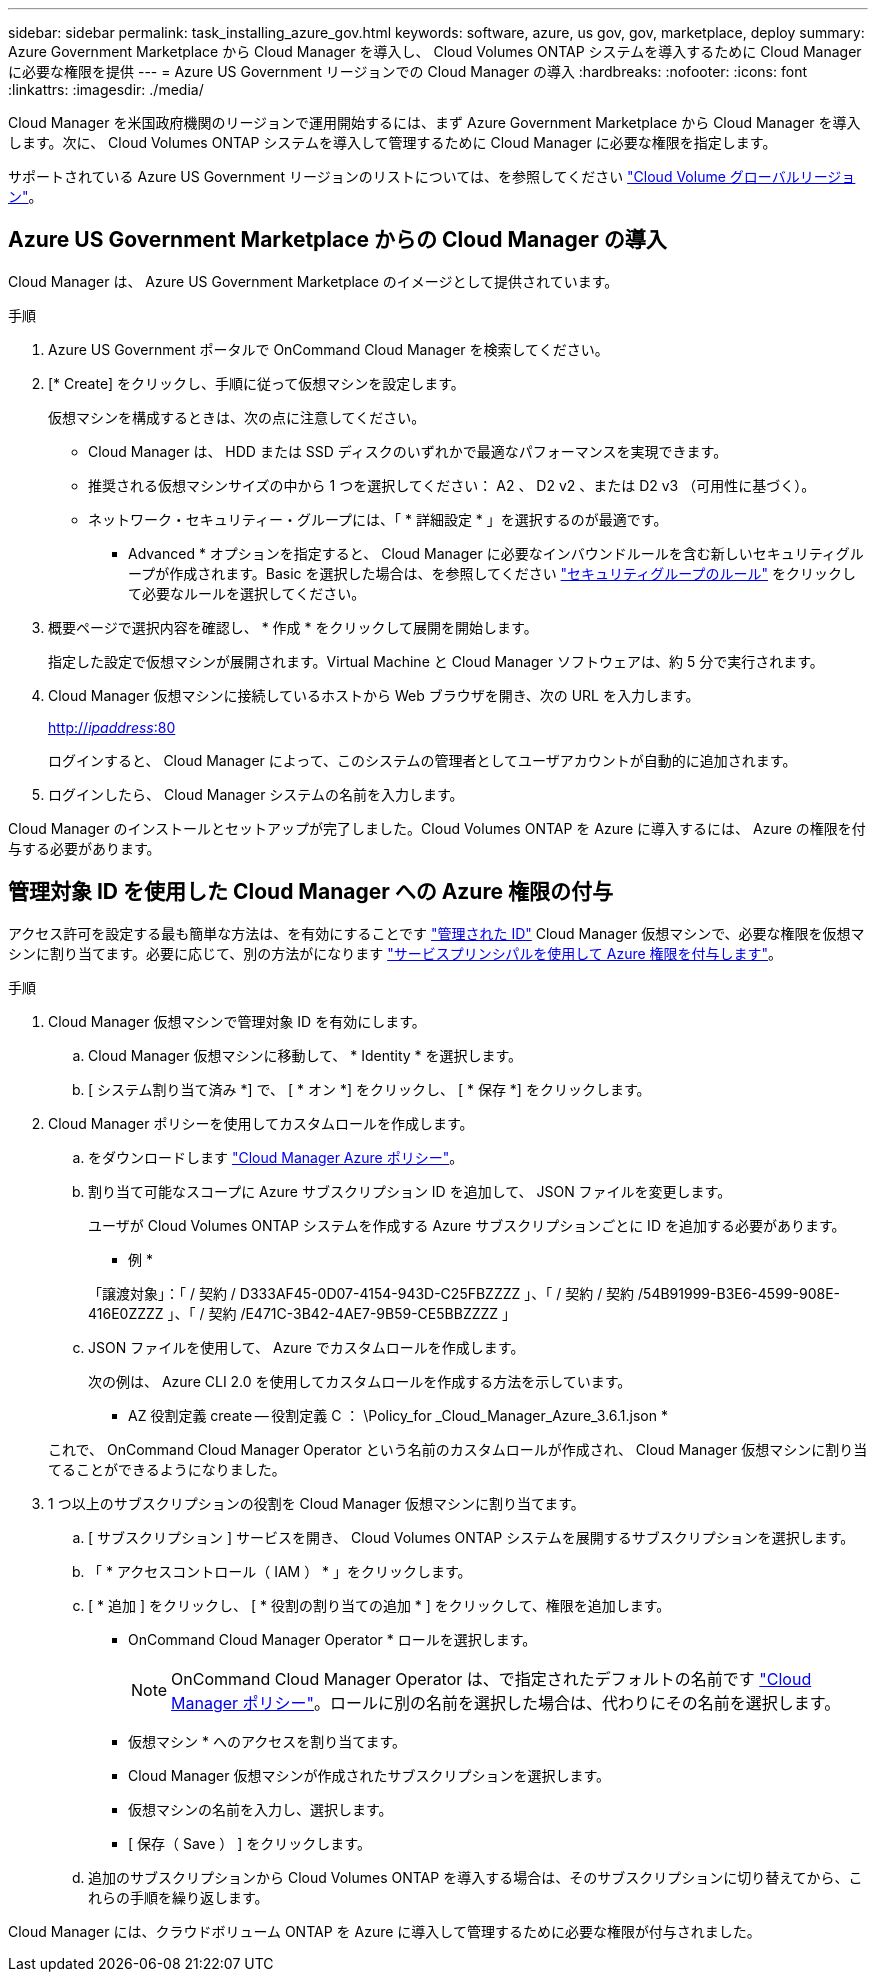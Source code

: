 ---
sidebar: sidebar 
permalink: task_installing_azure_gov.html 
keywords: software, azure, us gov, gov, marketplace, deploy 
summary: Azure Government Marketplace から Cloud Manager を導入し、 Cloud Volumes ONTAP システムを導入するために Cloud Manager に必要な権限を提供 
---
= Azure US Government リージョンでの Cloud Manager の導入
:hardbreaks:
:nofooter: 
:icons: font
:linkattrs: 
:imagesdir: ./media/


[role="lead"]
Cloud Manager を米国政府機関のリージョンで運用開始するには、まず Azure Government Marketplace から Cloud Manager を導入します。次に、 Cloud Volumes ONTAP システムを導入して管理するために Cloud Manager に必要な権限を指定します。

サポートされている Azure US Government リージョンのリストについては、を参照してください https://cloud.netapp.com/cloud-volumes-global-regions["Cloud Volume グローバルリージョン"^]。



== Azure US Government Marketplace からの Cloud Manager の導入

Cloud Manager は、 Azure US Government Marketplace のイメージとして提供されています。

.手順
. Azure US Government ポータルで OnCommand Cloud Manager を検索してください。
. [* Create] をクリックし、手順に従って仮想マシンを設定します。
+
仮想マシンを構成するときは、次の点に注意してください。

+
** Cloud Manager は、 HDD または SSD ディスクのいずれかで最適なパフォーマンスを実現できます。
** 推奨される仮想マシンサイズの中から 1 つを選択してください： A2 、 D2 v2 、または D2 v3 （可用性に基づく）。
** ネットワーク・セキュリティー・グループには、「 * 詳細設定 * 」を選択するのが最適です。
+
* Advanced * オプションを指定すると、 Cloud Manager に必要なインバウンドルールを含む新しいセキュリティグループが作成されます。Basic を選択した場合は、を参照してください link:reference_security_groups_azure.html["セキュリティグループのルール"] をクリックして必要なルールを選択してください。



. 概要ページで選択内容を確認し、 * 作成 * をクリックして展開を開始します。
+
指定した設定で仮想マシンが展開されます。Virtual Machine と Cloud Manager ソフトウェアは、約 5 分で実行されます。

. Cloud Manager 仮想マシンに接続しているホストから Web ブラウザを開き、次の URL を入力します。
+
http://_ipaddress_:80[]

+
ログインすると、 Cloud Manager によって、このシステムの管理者としてユーザアカウントが自動的に追加されます。

. ログインしたら、 Cloud Manager システムの名前を入力します。


Cloud Manager のインストールとセットアップが完了しました。Cloud Volumes ONTAP を Azure に導入するには、 Azure の権限を付与する必要があります。



== 管理対象 ID を使用した Cloud Manager への Azure 権限の付与

アクセス許可を設定する最も簡単な方法は、を有効にすることです https://docs.microsoft.com/en-us/azure/active-directory/managed-identities-azure-resources/overview["管理された ID"^] Cloud Manager 仮想マシンで、必要な権限を仮想マシンに割り当てます。必要に応じて、別の方法がになります link:task_adding_cloud_accounts.html#granting-azure-permissions-using-a-service-principal["サービスプリンシパルを使用して Azure 権限を付与します"]。

.手順
. Cloud Manager 仮想マシンで管理対象 ID を有効にします。
+
.. Cloud Manager 仮想マシンに移動して、 * Identity * を選択します。
.. [ システム割り当て済み *] で、 [ * オン *] をクリックし、 [ * 保存 *] をクリックします。


. Cloud Manager ポリシーを使用してカスタムロールを作成します。
+
.. をダウンロードします https://mysupport.netapp.com/cloudontap/iampolicies["Cloud Manager Azure ポリシー"^]。
.. 割り当て可能なスコープに Azure サブスクリプション ID を追加して、 JSON ファイルを変更します。
+
ユーザが Cloud Volumes ONTAP システムを作成する Azure サブスクリプションごとに ID を追加する必要があります。

+
* 例 *

+
「譲渡対象」：「 / 契約 / D333AF45-0D07-4154-943D-C25FBZZZZ 」、「 / 契約 / 契約 /54B91999-B3E6-4599-908E-416E0ZZZZ 」、「 / 契約 /E471C-3B42-4AE7-9B59-CE5BBZZZZ 」

.. JSON ファイルを使用して、 Azure でカスタムロールを作成します。
+
次の例は、 Azure CLI 2.0 を使用してカスタムロールを作成する方法を示しています。

+
* AZ 役割定義 create -- 役割定義 C ： \Policy_for _Cloud_Manager_Azure_3.6.1.json *

+
これで、 OnCommand Cloud Manager Operator という名前のカスタムロールが作成され、 Cloud Manager 仮想マシンに割り当てることができるようになりました。



. 1 つ以上のサブスクリプションの役割を Cloud Manager 仮想マシンに割り当てます。
+
.. [ サブスクリプション ] サービスを開き、 Cloud Volumes ONTAP システムを展開するサブスクリプションを選択します。
.. 「 * アクセスコントロール（ IAM ） * 」をクリックします。
.. [ * 追加 ] をクリックし、 [ * 役割の割り当ての追加 * ] をクリックして、権限を追加します。
+
*** OnCommand Cloud Manager Operator * ロールを選択します。
+

NOTE: OnCommand Cloud Manager Operator は、で指定されたデフォルトの名前です https://mysupport.netapp.com/info/web/ECMP11022837.html["Cloud Manager ポリシー"]。ロールに別の名前を選択した場合は、代わりにその名前を選択します。

*** 仮想マシン * へのアクセスを割り当てます。
*** Cloud Manager 仮想マシンが作成されたサブスクリプションを選択します。
*** 仮想マシンの名前を入力し、選択します。
*** [ 保存（ Save ） ] をクリックします。


.. 追加のサブスクリプションから Cloud Volumes ONTAP を導入する場合は、そのサブスクリプションに切り替えてから、これらの手順を繰り返します。




Cloud Manager には、クラウドボリューム ONTAP を Azure に導入して管理するために必要な権限が付与されました。
